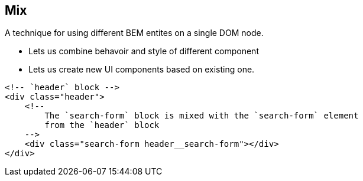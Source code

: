 == Mix
:sectanchors:

A technique for using different BEM entites on a single DOM node.

* Lets us combine behavoir and style of different component
* Lets us create new UI components based on existing one.

[source,xml]
----
<!-- `header` block -->
<div class="header">
    <!--
        The `search-form` block is mixed with the `search-form` element
        from the `header` block
    -->
    <div class="search-form header__search-form"></div>
</div>
----
